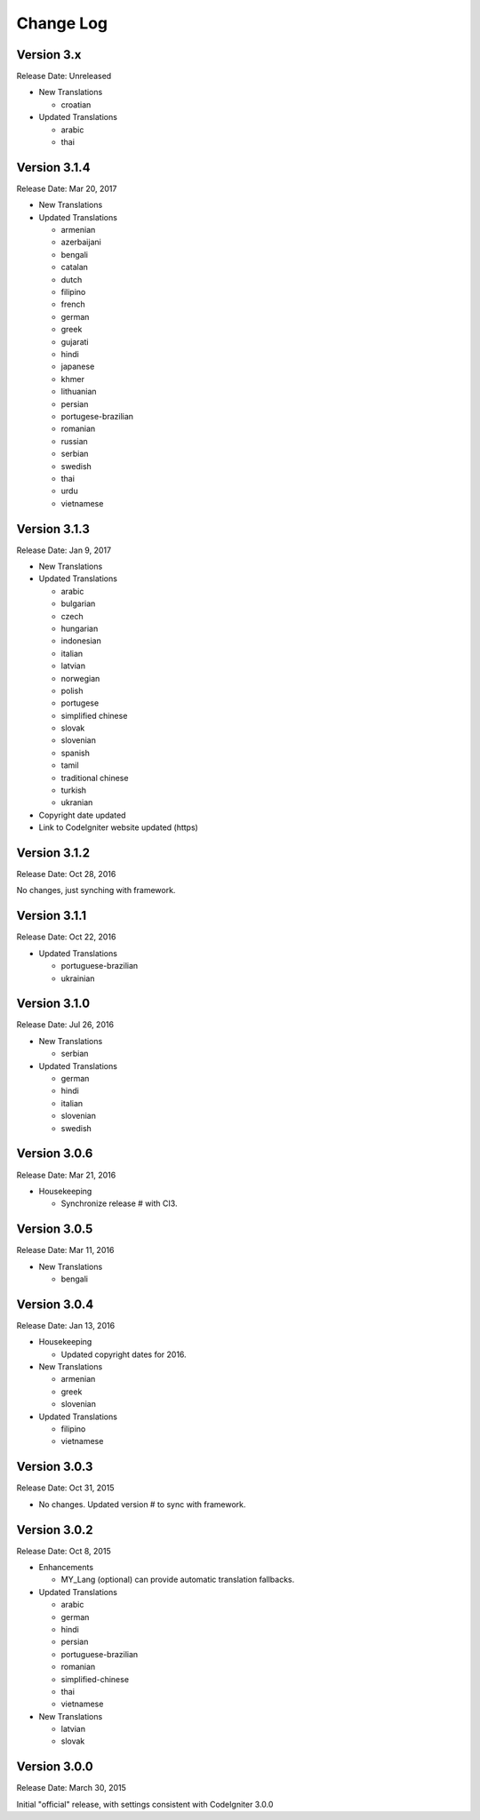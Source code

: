 ##########
Change Log
##########

Version 3.x
=============

Release Date: Unreleased

-   New Translations

    -   croatian

-   Updated Translations

    -   arabic
    -   thai

Version 3.1.4
==============

Release Date: Mar 20, 2017

-   New Translations

-   Updated Translations

    -   armenian
    -   azerbaijani
    -   bengali
    -   catalan
    -   dutch
    -   filipino
    -   french
    -   german
    -   greek
    -   gujarati
    -   hindi
    -   japanese
    -   khmer
    -   lithuanian
    -   persian
    -   portugese-brazilian
    -   romanian
    -   russian
    -   serbian
    -   swedish
    -   thai
    -   urdu
    -   vietnamese


Version 3.1.3
=============

Release Date: Jan 9, 2017

-   New Translations

-   Updated Translations

    -   arabic
    -   bulgarian
    -   czech
    -   hungarian
    -   indonesian
    -   italian
    -   latvian
    -   norwegian
    -   polish
    -   portugese
    -   simplified chinese
    -   slovak
    -   slovenian
    -   spanish
    -   tamil
    -   traditional chinese
    -   turkish
    -   ukranian

-   Copyright date updated
-   Link to CodeIgniter website updated (https)

Version 3.1.2
=============

Release Date: Oct 28, 2016

No changes, just synching with framework.

Version 3.1.1
=============

Release Date: Oct 22, 2016

-   Updated Translations

    -   portuguese-brazilian
    -   ukrainian

Version 3.1.0
=============

Release Date: Jul 26, 2016

-   New Translations

    -   serbian
    
-   Updated Translations

    -   german
    -   hindi
    -   italian
    -   slovenian
    -   swedish

Version 3.0.6
=============

Release Date: Mar 21, 2016

-   Housekeeping

    - Synchronize release # with CI3.

Version 3.0.5
=============

Release Date: Mar 11, 2016

-   New Translations

    -   bengali

Version 3.0.4
=============

Release Date: Jan 13, 2016

-   Housekeeping

    -   Updated copyright dates for 2016.

-   New Translations

    -   armenian
    -   greek
    -   slovenian

-   Updated Translations

    -   filipino
    -   vietnamese

Version 3.0.3
=============

Release Date: Oct 31, 2015

- No changes. Updated version # to sync with framework.

Version 3.0.2
=============

Release Date: Oct 8, 2015

-   Enhancements

    -   MY_Lang (optional) can provide automatic translation fallbacks.

-   Updated Translations

    -   arabic
    -   german
    -   hindi
    -   persian
    -   portuguese-brazilian
    -   romanian
    -   simplified-chinese
    -   thai
    -   vietnamese

-   New Translations

    -   latvian
    -   slovak 

Version 3.0.0
=============

Release Date: March 30, 2015

Initial "official" release, with settings consistent with CodeIgniter 3.0.0

